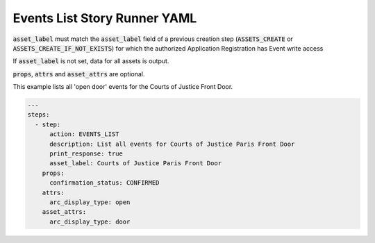 .. _events_list_yamlref:

Events List Story Runner YAML
...........................................

:code:`asset_label` must match the :code:`asset_label` field of a previous creation step
(:code:`ASSETS_CREATE` or :code:`ASSETS_CREATE_IF_NOT_EXISTS`)
for which the authorized Application Registration has Event write access

If :code:`asset_label` is not set, data for all assets is output.

:code:`props`, :code:`attrs` and :code:`asset_attrs` are optional.

This example lists all 'open door' events for the Courts of Justice Front Door.

.. code-block:: yaml
    
    ---
    steps:
      - step:
          action: EVENTS_LIST
          description: List all events for Courts of Justice Paris Front Door
          print_response: true
          asset_label: Courts of Justice Paris Front Door
        props:
          confirmation_status: CONFIRMED
        attrs:
          arc_display_type: open
        asset_attrs:
          arc_display_type: door
